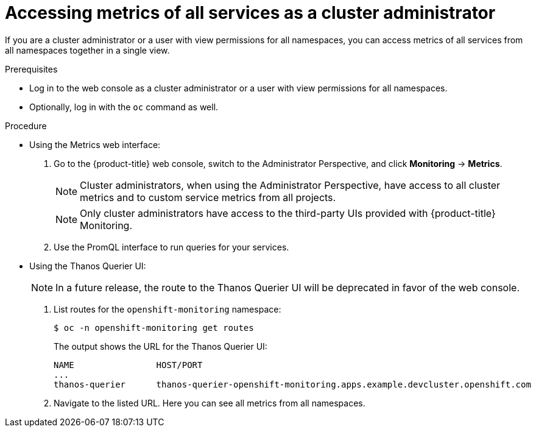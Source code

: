 // Module included in the following assemblies:
//
// * monitoring/monitoring-your-own-services.adoc

[id="accessing-metrics-of-all-services-as-a-cluster-administrator_{context}"]
= Accessing metrics of all services as a cluster administrator

If you are a cluster administrator or a user with view permissions for all namespaces, you can access metrics of all services from all namespaces together in a single view.

.Prerequisites

* Log in to the web console as a cluster administrator or a user with view permissions for all namespaces.
* Optionally, log in with the `oc` command as well.

.Procedure

* Using the Metrics web interface:
+
--
. Go to the {product-title} web console, switch to the Administrator Perspective, and click *Monitoring* -> *Metrics*.
+
[NOTE]
====
Cluster administrators, when using the Administrator Perspective, have access to all cluster metrics and to custom service metrics from all projects.
====
+
[NOTE]
====
Only cluster administrators have access to the third-party UIs provided with {product-title} Monitoring.
====

. Use the PromQL interface to run queries for your services.
--

* Using the Thanos Querier UI:
+
[NOTE]
====
In a future release, the route to the Thanos Querier UI will be deprecated in favor of the web console.
====
+
--
. List routes for the `openshift-monitoring` namespace:
+
----
$ oc -n openshift-monitoring get routes
----
+
The output shows the URL for the Thanos Querier UI:
+
----
NAME                HOST/PORT
...
thanos-querier      thanos-querier-openshift-monitoring.apps.example.devcluster.openshift.com
----

. Navigate to the listed URL. Here you can see all metrics from all namespaces.
--
